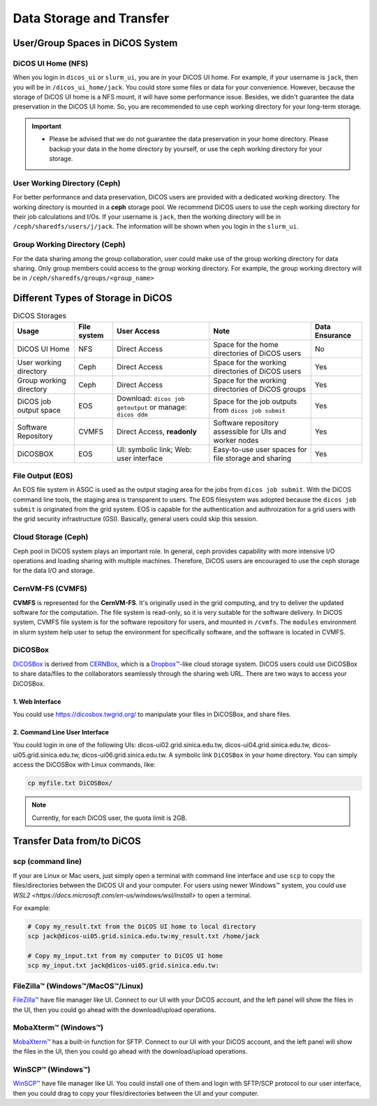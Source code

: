 ****************************
Data Storage and Transfer
****************************

.. sectionauthor:: Mike Yang <mike.yang@twgrid.org>

======================================
User/Group Spaces in DiCOS System
======================================


----------------------
DiCOS UI Home (NFS)
----------------------

When you login in ``dicos_ui`` or ``slurm_ui``, you are in your DiCOS UI home. For example, if your username is ``jack``, then you will be in ``/dicos_ui_home/jack``. You could store some files or data for your convenience. However, because the storage of DiCOS UI home is a NFS mount, it will have some performance issue. Besides, we didn't guarantee the data preservation in the DiCOS UI home. So, you are recommended to use ceph working directory for your long-term storage.

.. important::

   * Please be advised that we do not guarantee the data preservation in your home directory. Please backup your data in the home directory by yourself, or use the ceph working directory for your storage.

-------------------------------
User Working Directory (Ceph)
-------------------------------

For better performance and data preservation, DiCOS users are provided with a dedicated working directory. The working directory is mounted in a **ceph** storage pool. We recommend DiCOS users to use the ceph working directory for their job calculations and I/Os. If your username is ``jack``, then the working directory will be in ``/ceph/sharedfs/users/j/jack``. The information will be shown when you login in the ``slurm_ui``.

--------------------------------
Group Working Directory (Ceph)
--------------------------------

For the data sharing among the group collaboration, user could make use of the group working directory for data sharing. Only group members could access to the group working directory. For example, the group working directory will be in ``/ceph/sharedfs/groups/<group_name>``

======================================
Different Types of Storage in DiCOS
======================================

.. list-table:: DiCOS Storages
   :header-rows: 1

   * - Usage
     - File system
     - User Access
     - Note
     - Data Ensurance
   * - DiCOS UI Home
     - NFS
     - Direct Access
     - Space for the home directories of DiCOS users
     - No
   * - User working directory
     - Ceph
     - Direct Access
     - Space for the working directories of DiCOS users
     - Yes
   * - Group working directory
     - Ceph
     - Direct Access
     - Space for the working directories of DiCOS groups
     - Yes
   * - DiCOS job output space
     - EOS
     - Download: ``dicos job getoutput`` or manage: ``dicos ddm``
     - Space for the job outputs from ``dicos job submit``
     - Yes
   * - Software Repository
     - CVMFS
     - Direct Access, **readonly**
     - Software repository assessible for UIs and worker nodes
     - Yes
   * - DiCOSBOX
     - EOS
     - UI: symbolic link; Web: user interface
     - Easy-to-use user spaces for file storage and sharing
     - Yes

----------------------
File Output (EOS)
----------------------

An EOS file system in ASGC is used as the output staging area for the jobs from ``dicos job submit``. With the DiCOS command line tools, the staging area is transparent to users. The EOS filesystem was adopted because the ``dicos job submit`` is originated from the grid system. EOS is capable for the authentication and authroization for a grid users with the grid security infrastructure (GSI). Basically, general users could skip this session.

.. seealso::

   * `EOS <https://eos-web.web.cern.ch/eos-web/>`_

----------------------
Cloud Storage (Ceph)
----------------------

Ceph pool in DiCOS system plays an important role. In general, ceph provides capability with more intensive I/O operations and loading sharing with multiple machines. Therefore, DiCOS users are encouraged to use the ceph storage for the data I/O and storage. 

.. seealso::

   * `Ceph <https://docs.ceph.com/>`_

----------------------
CernVM-FS (CVMFS)
----------------------

**CVMFS** is represented for the **CernVM-FS**. It's originally used in the grid computing, and try to deliver the updated software for the computation. The file system is read-only, so it is very suitable for the software delivery. In DiCOS system, CVMFS file system is for the software repository for users, and mounted in ``/cvmfs``. The ``modules`` environment in slurm system help user to setup the environment for specifically software, and the software is located in CVMFS.

.. seealso::

   * `CernVM-FS <https://cernvm.cern.ch/fs/>`_

----------
DiCOSBox
----------

`DiCOSBox <https://dicosbox.twgrid.org/>`_ is derived from `CERNBox <https://swan.docs.cern.ch/intro/cernbox/>`_, which is a `Dropbox™ <https://www.dropbox.com>`_-like cloud storage system. DiCOS users could use DiCOSBox to share data/files to the collaborators seamlessly through the sharing web URL. There are two ways to access your DiCOSBox.

1. Web Interface 
^^^^^^^^^^^^^^^^^

You could use https://dicosbox.twgrid.org/ to manipulate your files in DiCOSBox, and share files.

2. Command Line User Interface
^^^^^^^^^^^^^^^^^^^^^^^^^^^^^^^^

You could login in one of the following UIs: dicos-ui02.grid.sinica.edu.tw, dicos-ui04.grid.sinica.edu.tw, dicos-ui05.grid.sinica.edu.tw, dicos-ui06.grid.sinica.edu.tw. A symbolic link ``DiCOSBox`` in your home directory. You can simply access the DiCOSBox with Linux commands, like:

.. code-block:: bash

   cp myfile.txt DiCOSBox/

.. note::

   Currently, for each DiCOS user, the quota limit is 2GB.

.. seealso::

   * `DiCOSBox <https://dicosbox.twgrid.org/>`_

==================================
Transfer Data from/to DiCOS
==================================

-------------------
scp (command line)
-------------------

If your are Linux or Mac users, just simply open a terminal with command line interface and use ``scp`` to copy the files/directories between the DiCOS UI and your computer. For users using newer Windows™ system, you could use `WSL2 <https://docs.microsoft.com/en-us/windows/wsl/install>` to open a terminal.

For example:

.. code-block:: bash

   # Copy my_result.txt from the DiCOS UI home to local directory
   scp jack@dicos-ui05.grid.sinica.edu.tw:my_result.txt /home/jack

   # Copy my_input.txt from my computer to DiCOS UI home
   scp my_input.txt jack@dicos-ui05.grid.sinica.edu.tw:

----------------------------------
FileZilla™ (Windows™/MacOS™/Linux)
----------------------------------

`FileZilla™ <https://filezilla-project.org/>`_ have file manager like UI. Connect to our UI with your DiCOS account, and the left panel will show the files in the UI, then you could go ahead with the download/upload operations.

.. seealso::

   * `FileZilla™ <https://filezilla-project.org/>`_

-------------------------
MobaXterm™ (Windows™)
-------------------------

`MobaXterm™ <https://mobaxterm.mobatek.net/>`_ has a built-in function for SFTP. Connect to our UI with your DiCOS account, and the left panel will show the files in the UI, then you could go ahead with the download/upload operations.

.. seealso::

   * `MobaXterm™ <https://mobaxterm.mobatek.net/>`_

-------------------------
WinSCP™ (Windows™)
-------------------------

`WinSCP™ <https://winscp.net/eng/index.php>`_ have file manager like UI. You could install one of them and login with SFTP/SCP protocol to our user interface, then you could drag to copy your files/directories between the UI and your computer.

.. seealso::

   * `WinSCP™ <https://winscp.net/eng/index.php>`_

